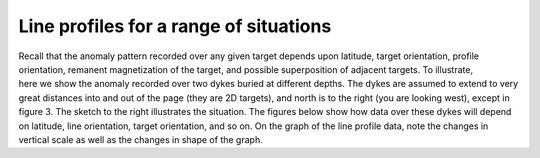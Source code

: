 .. _magnetics_line_profiles:

Line profiles for a range of situations
***************************************

.. figure:: ./images/cartoon-2dykes.jpg 
	:figclass: float-right-360
	:align: right
	:scale: 100%	
	
Recall that the anomaly pattern recorded over any given target depends upon latitude, target orientation, profile orientation, remanent magnetization of the target, and possible superposition of adjacent targets. To illustrate, here we show the anomaly recorded over two dykes buried at different depths. The dykes are assumed to extend to very great distances into and out of the page (they are 2D targets), and north is to the right (you are looking west), except in figure 3. The sketch to the right illustrates the situation. The figures below show how data over these dykes will depend on latitude, line orientation, target orientation, and so on. On the graph of the line profile data, note the changes in vertical scale as well as the changes in shape of the graph.

.. raw:: html
    :file: line_profiles.html

